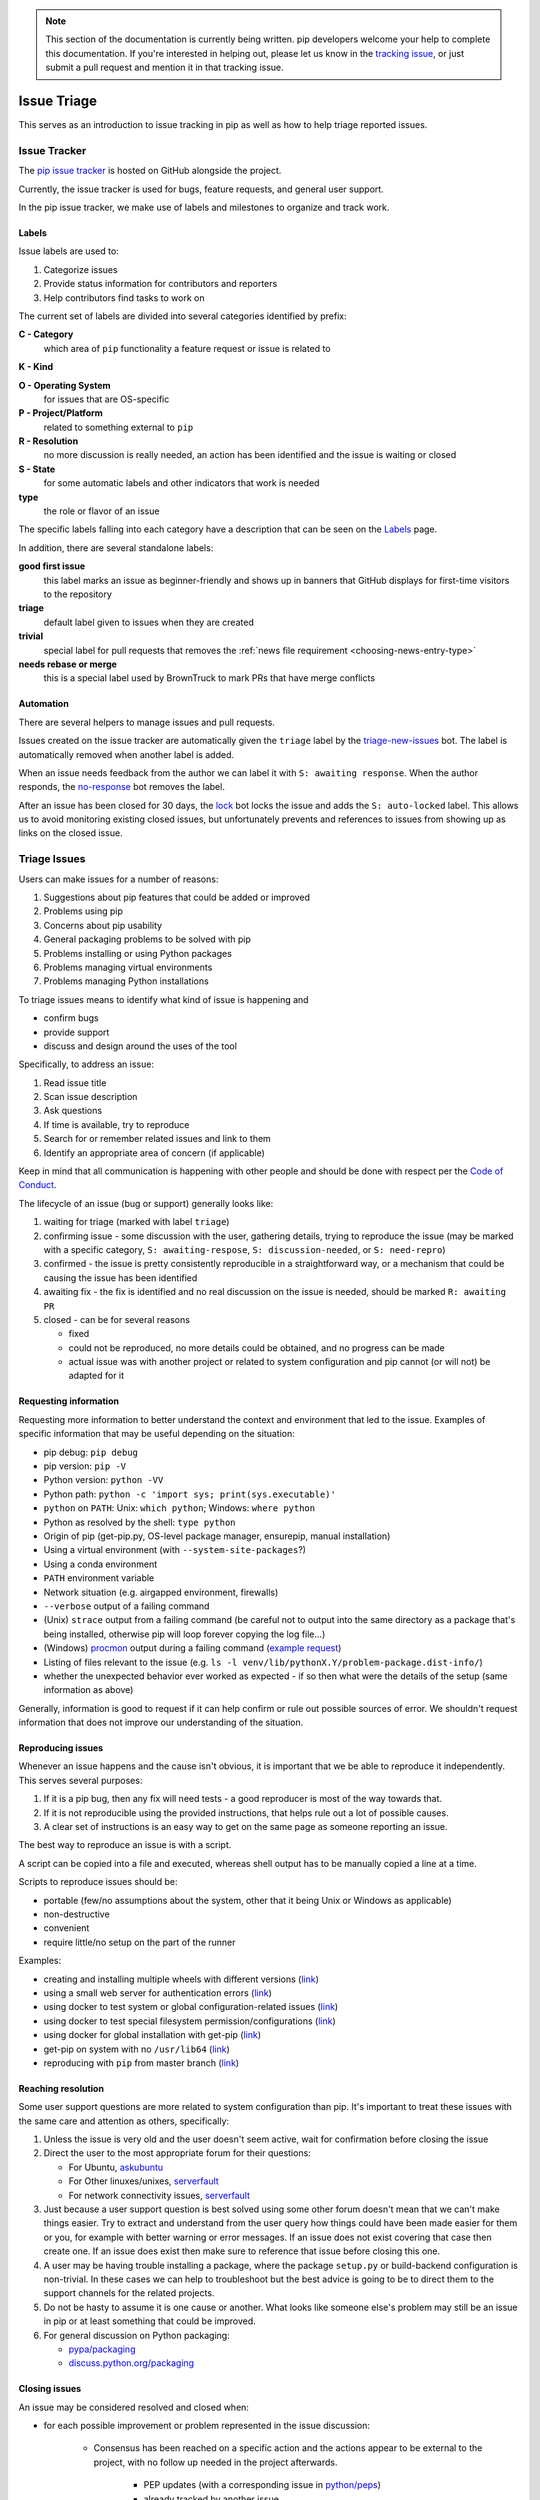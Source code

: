 .. note::

    This section of the documentation is currently being written. pip
    developers welcome your help to complete this documentation. If
    you're interested in helping out, please let us know in the
    `tracking issue <https://github.com/pypa/pip/issues/6583>`__, or
    just submit a pull request and mention it in that tracking issue.

============
Issue Triage
============

This serves as an introduction to issue tracking in pip as well as
how to help triage reported issues.


Issue Tracker
=============

The `pip issue tracker <https://github.com/pypa/pip/issues>`__ is hosted on
GitHub alongside the project.

Currently, the issue tracker is used for bugs, feature requests, and general
user support.

In the pip issue tracker, we make use of labels and milestones to organize and
track work.

Labels
------

Issue labels are used to:

#. Categorize issues
#. Provide status information for contributors and reporters
#. Help contributors find tasks to work on

The current set of labels are divided into several categories identified by
prefix:

**C - Category**
  which area of ``pip`` functionality a feature request or issue is related to

**K - Kind**

**O - Operating System**
  for issues that are OS-specific

**P - Project/Platform**
  related to something external to ``pip``

**R - Resolution**
  no more discussion is really needed, an action has been identified and the
  issue is waiting or closed

**S - State**
  for some automatic labels and other indicators that work is needed

**type**
  the role or flavor of an issue

The specific labels falling into each category have a description that can be
seen on the `Labels <https://github.com/pypa/pip/labels>`__ page.

In addition, there are several standalone labels:

**good first issue**
  this label marks an issue as beginner-friendly and shows up in banners that
  GitHub displays for first-time visitors to the repository

**triage**
  default label given to issues when they are created

**trivial**
  special label for pull requests that removes the
  :ref:`news file requirement <choosing-news-entry-type>`

**needs rebase or merge**
  this is a special label used by BrownTruck to mark PRs that have merge
  conflicts

Automation
----------

There are several helpers to manage issues and pull requests.

Issues created on the issue tracker are automatically given the
``triage`` label by the
`triage-new-issues <https://github.com/apps/triage-new-issues>`__
bot. The label is automatically removed when another label is added.

When an issue needs feedback from the author we can label it with
``S: awaiting response``. When the author responds, the
`no-response <https://github.com/apps/no-response>`__ bot removes the label.

After an issue has been closed for 30 days, the
`lock <https://github.com/apps/lock>`__ bot locks the issue and adds the
``S: auto-locked`` label. This allows us to avoid monitoring existing closed
issues, but unfortunately prevents and references to issues from showing up as
links on the closed issue.


Triage Issues
=============

Users can make issues for a number of reasons:

#. Suggestions about pip features that could be added or improved
#. Problems using pip
#. Concerns about pip usability
#. General packaging problems to be solved with pip
#. Problems installing or using Python packages
#. Problems managing virtual environments
#. Problems managing Python installations

To triage issues means to identify what kind of issue is happening and

* confirm bugs
* provide support
* discuss and design around the uses of the tool

Specifically, to address an issue:

#. Read issue title
#. Scan issue description
#. Ask questions
#. If time is available, try to reproduce
#. Search for or remember related issues and link to them
#. Identify an appropriate area of concern (if applicable)

Keep in mind that all communication is happening with other people and
should be done with respect per the
`Code of Conduct <https://www.pypa.io/en/latest/code-of-conduct/>`__.

The lifecycle of an issue (bug or support) generally looks like:

#. waiting for triage (marked with label ``triage``)
#. confirming issue - some discussion with the user, gathering
   details, trying to reproduce the issue (may be marked with a specific
   category, ``S: awaiting-respose``, ``S: discussion-needed``, or
   ``S: need-repro``)
#. confirmed - the issue is pretty consistently reproducible in a
   straightforward way, or a mechanism that could be causing the issue has been
   identified
#. awaiting fix - the fix is identified and no real discussion on the issue
   is needed, should be marked ``R: awaiting PR``
#. closed - can be for several reasons

   * fixed
   * could not be reproduced, no more details could be obtained, and no
     progress can be made
   * actual issue was with another project or related to system
     configuration and pip cannot (or will not) be adapted for it


Requesting information
----------------------

Requesting more information to better understand the context and environment
that led to the issue. Examples of specific information that may be useful
depending on the situation:

* pip debug: ``pip debug``
* pip version: ``pip -V``
* Python version: ``python -VV``
* Python path: ``python -c 'import sys; print(sys.executable)'``
* ``python`` on ``PATH``: Unix: ``which python``; Windows: ``where python``
* Python as resolved by the shell: ``type python``
* Origin of pip (get-pip.py, OS-level package manager, ensurepip, manual
  installation)
* Using a virtual environment (with ``--system-site-packages``?)
* Using a conda environment
* ``PATH`` environment variable
* Network situation (e.g. airgapped environment, firewalls)
* ``--verbose`` output of a failing command
* (Unix) ``strace`` output from a failing command (be careful not to output
  into the same directory as a package that's being installed, otherwise pip
  will loop forever copying the log file...)
* (Windows)
  `procmon <https://docs.microsoft.com/en-us/sysinternals/downloads/procmon>`__
  output during a failing command
  (`example request <https://github.com/pypa/pip/issues/6814#issuecomment-516611389>`__)
* Listing of files relevant to the issue (e.g. ``ls -l venv/lib/pythonX.Y/problem-package.dist-info/``)
* whether the unexpected behavior ever worked as expected - if so then what
  were the details of the setup (same information as above)


Generally, information is good to request if it can help confirm or rule out
possible sources of error. We shouldn't request information that does not
improve our understanding of the situation.


Reproducing issues
------------------

Whenever an issue happens and the cause isn't obvious, it is important
that we be able to reproduce it independently. This serves several purposes:

#. If it is a pip bug, then any fix will need tests - a good reproducer
   is most of the way towards that.
#. If it is not reproducible using the provided instructions, that helps
   rule out a lot of possible causes.
#. A clear set of instructions is an easy way to get on the same page as
   someone reporting an issue.

The best way to reproduce an issue is with a script.

A script can be copied into a file and executed, whereas shell output
has to be manually copied a line at a time.

Scripts to reproduce issues should be:

- portable (few/no assumptions about the system, other that it being Unix or Windows as applicable)
- non-destructive
- convenient
- require little/no setup on the part of the runner

Examples:

- creating and installing multiple wheels with different versions
  (`link <https://github.com/pypa/pip/issues/4331#issuecomment-520156471>`__)
- using a small web server for authentication errors
  (`link <https://github.com/pypa/pip/issues/2920#issuecomment-508953118>`__)
- using docker to test system or global configuration-related issues
  (`link <https://github.com/pypa/pip/issues/5533#issuecomment-520159896>`__)
- using docker to test special filesystem permission/configurations
  (`link <https://github.com/pypa/pip/issues/6364#issuecomment-507074729>`__)
- using docker for global installation with get-pip
  (`link <https://github.com/pypa/pip/issues/6498#issuecomment-513501112>`__)
- get-pip on system with no ``/usr/lib64``
  (`link <https://github.com/pypa/pip/issues/5379#issuecomment-515270576>`__)
- reproducing with ``pip`` from master branch
  (`link <https://github.com/pypa/pip/issues/6707#issue-467770959>`__)


Reaching resolution
-------------------

Some user support questions are more related to system configuration than pip.
It's important to treat these issues with the same care and attention as
others, specifically:

#. Unless the issue is very old and the user doesn't seem active, wait for
   confirmation before closing the issue
#. Direct the user to the most appropriate forum for their questions:

   * For Ubuntu, `askubuntu <https://askubuntu.com/>`__
   * For Other linuxes/unixes, `serverfault <https://serverfault.com/>`__
   * For network connectivity issues,
     `serverfault <https://serverfault.com/>`__

#. Just because a user support question is best solved using some other forum
   doesn't mean that we can't make things easier. Try to extract and
   understand from the user query how things could have been made easier for
   them or you, for example with better warning or error messages. If an issue
   does not exist covering that case then create one. If an issue does exist then
   make sure to reference that issue before closing this one.
#. A user may be having trouble installing a package, where the package
   ``setup.py`` or build-backend configuration is non-trivial. In these cases we
   can help to troubleshoot but the best advice is going to be to direct them
   to the support channels for the related projects.
#. Do not be hasty to assume it is one cause or another. What looks like
   someone else's problem may still be an issue in pip or at least something
   that could be improved.
#. For general discussion on Python packaging:

   * `pypa/packaging <https://github.com/pypa/packaging-problems>`__
   * `discuss.python.org/packaging <https://discuss.python.org/c/packaging>`__


Closing issues
--------------

An issue may be considered resolved and closed when:

- for each possible improvement or problem represented in the issue
  discussion:

   - Consensus has been reached on a specific action and the actions
     appear to be external to the project, with no follow up needed
     in the project afterwards.

      - PEP updates (with a corresponding issue in
        `python/peps <https://github.com/python/peps>`__)
      - already tracked by another issue

   - A project-specific issue has been identified and the issue no
     longer occurs as of the latest commit on the master branch.

- An enhancement or feature request no longer has a proponent and the maintainers
  don't think it's worth keeping open.
- An issue has been identified as a duplicate, and it is clearly a duplicate (i.e. the
  original report was very good and points directly to the issue)
- The issue has been fixed, and can be independently validated as no longer being an
  issue. If this is with code then the specific change/PR that led to it should be
  identified and posted for tracking.


Common issues
=============

#. network-related issues - any issue involving retries, address lookup, or
   anything like that are typically network issues.
#. issues related to having multiple Python versions, or an OS package
   manager-managed pip/python installation (specifically with Debian/Ubuntu).
   These typically present themselves as:

  #. Not being able to find installed packages
  #. basic libraries not able to be found, fundamental OS components missing
  #. In these situations you will want to make sure that we know how they got
     their Python and pip. Knowing the relevant package manager commands can
     help, e.g. ``dpkg -S``.
